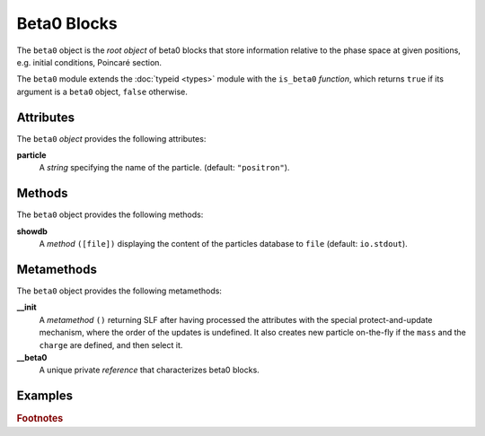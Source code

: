 Beta0 Blocks
============
.. _ch.gen.beta0:



The :literal:`beta0` object is the *root object* of beta0 blocks that store information relative to the phase space at given positions, e.g. initial conditions, Poincaré section.

The :literal:`beta0` module extends the :doc:`typeid <types>` module with the :literal:`is_beta0` *function*, which returns :literal:`true` if its argument is a :literal:`beta0` object, :literal:`false` otherwise.

Attributes
----------

The :literal:`beta0` *object* provides the following attributes:

**particle**
	 A *string* specifying the name of the particle. (default: :literal:`"positron"`).


Methods
-------

The :literal:`beta0` object provides the following methods:

**showdb**
	 A *method*	:literal:`([file])` displaying the content of the particles database to :literal:`file` (default: :literal:`io.stdout`).


Metamethods
-----------

The :literal:`beta0` object provides the following metamethods:

**__init**
	 A *metamethod*	:literal:`()` returning \SLF after having processed the attributes with the special protect-and-update mechanism, where the order of the updates is undefined. It also creates new particle on-the-fly if the :literal:`mass` and the :literal:`charge` are defined, and then select it.




**__beta0**
	 A unique private *reference* that characterizes beta0 blocks.


Examples
--------

.. rubric:: Footnotes

